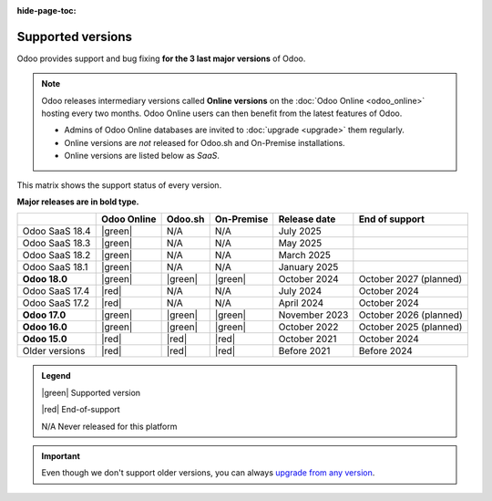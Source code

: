 :hide-page-toc:

.. _supported_versions:

==================
Supported versions
==================

Odoo provides support and bug fixing **for the 3 last major versions** of Odoo.

.. note::
   Odoo releases intermediary versions called **Online versions** on the :doc:`Odoo Online
   <odoo_online>` hosting every two months. Odoo Online users can then benefit from the latest
   features of Odoo.

   - Admins of Odoo Online databases are invited to :doc:`upgrade <upgrade>` them regularly.
   - Online versions are *not* released for Odoo.sh and On-Premise installations.
   - Online versions are listed below as *SaaS*.

This matrix shows the support status of every version.

**Major releases are in bold type.**

.. list-table::
   :header-rows: 1
   :widths: auto

   * -
     - Odoo Online
     - Odoo.sh
     - On-Premise
     - Release date
     - End of support
   * - Odoo SaaS 18.4
     - |green|
     - N/A
     - N/A
     - July 2025
     -
   * - Odoo SaaS 18.3
     - |green|
     - N/A
     - N/A
     - May 2025
     -
   * - Odoo SaaS 18.2
     - |green|
     - N/A
     - N/A
     - March 2025
     -
   * - Odoo SaaS 18.1
     - |green|
     - N/A
     - N/A
     - January 2025
     -
   * - **Odoo 18.0**
     - |green|
     - |green|
     - |green|
     - October 2024
     - October 2027 (planned)
   * - Odoo SaaS 17.4
     - |red|
     - N/A
     - N/A
     - July 2024
     - October 2024
   * - Odoo SaaS 17.2
     - |red|
     - N/A
     - N/A
     - April 2024
     - October 2024
   * - **Odoo 17.0**
     - |green|
     - |green|
     - |green|
     - November 2023
     - October 2026 (planned)
   * - **Odoo 16.0**
     - |green|
     - |green|
     - |green|
     - October 2022
     - October 2025 (planned)
   * - **Odoo 15.0**
     - |red|
     - |red|
     - |red|
     - October 2021
     - October 2024
   * - Older versions
     - |red|
     - |red|
     - |red|
     - Before 2021
     - Before 2024

.. admonition:: Legend

    |green| Supported version

    |red| End-of-support

    N/A Never released for this platform

.. important::
   Even though we don't support older versions, you can always `upgrade from any version
   <https://upgrade.odoo.com/>`_.

.. |green| raw:: html

   <span class="text-success" style="font-size: 32px; line-height: 0.5">●</span>

.. |red| raw:: html

   <span class="text-danger" style="font-size: 32px; line-height: 0.5">●</span>
